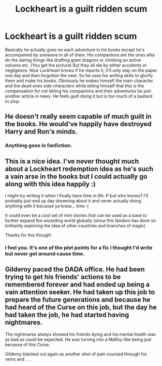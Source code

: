 #+TITLE: Lockheart is a guilt ridden scum

* Lockheart is a guilt ridden scum
:PROPERTIES:
:Author: Ganesh288
:Score: 28
:DateUnix: 1619513207.0
:DateShort: 2021-Apr-27
:FlairText: Prompt
:END:
Basically he actually goes on each adventure in his books except he's accompanied by someone in all of them. His companions are the ones who do the daring things like drafting giant dragons or climbing an active volcano etc. (You get the picture) But they all die by either accidents or negligence. Now Lockheart knows if he reports it, it'll only stay on the paper one day and then forgotten the next. So he uses his writing skills to glorify them and make his books. Obviously he makes himself the main character and the dead ones side characters while telling himself that this is the compensation for not letting his companions and their adventures be just another article in news. He feels guilt doing it but is too much of a bastard to stop.


** He doesn't really seem capable of much guilt in the books. He would've happily have destroyed Harry and Ron's minds.
:PROPERTIES:
:Author: BlackShieldCharm
:Score: 8
:DateUnix: 1619527547.0
:DateShort: 2021-Apr-27
:END:

*** Anything goes in fanfiction.
:PROPERTIES:
:Author: Ganesh288
:Score: 4
:DateUnix: 1619544656.0
:DateShort: 2021-Apr-27
:END:


** This is a nice idea. I've never thought much about a Lockheart redemption idea as he's such a vain arse in the books but I could actually go along with this idea happily :)

I might try writing it when I finally have time in life :P but who knows? I'll probably just end up day dreaming about it and never actually doing anything with it because ya know... time :(

It could even be a cool set of mini stories that can be used as a base to further expand the wizarding world globally (since this fandom has done so brilliantly exploring the idea of other countries and branches of magic)

Thanks for this though!
:PROPERTIES:
:Author: Bellbird1993
:Score: 3
:DateUnix: 1619532037.0
:DateShort: 2021-Apr-27
:END:

*** I feel you. It's one of the plot points for a fic I thought I'd write but never got around cause time.
:PROPERTIES:
:Author: Ganesh288
:Score: 3
:DateUnix: 1619544768.0
:DateShort: 2021-Apr-27
:END:


** Gilderoy paced the DADA office. He had been trying to get his friends' actions to be remembered forever and had ended up being a vain attention seeker. He had taken up this job to prepare the future generations and because he had heard of the Curse on this job, but the day he had taken the job, he had started having nightmares.

The nightmares always showed his friends dying and his mental health was as bad as could be expected. He was turning into a Malfoy-like being just because of this Curse.

Gilderoy blacked out again as another shot of pain coursed through his veins and . . .
:PROPERTIES:
:Author: Mythical_Wizard-48
:Score: 1
:DateUnix: 1619533605.0
:DateShort: 2021-Apr-27
:END:
